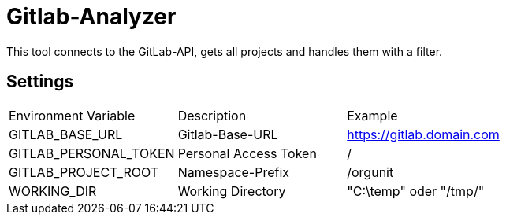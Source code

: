 = Gitlab-Analyzer

This tool connects to the GitLab-API, gets all projects and handles them with a filter.

== Settings
|===
| Environment Variable | Description | Example
| GITLAB_BASE_URL | Gitlab-Base-URL | https://gitlab.domain.com
| GITLAB_PERSONAL_TOKEN | Personal Access Token | /
| GITLAB_PROJECT_ROOT | Namespace-Prefix |  /orgunit
| WORKING_DIR | Working Directory | "C:\temp" oder "/tmp/"
|===